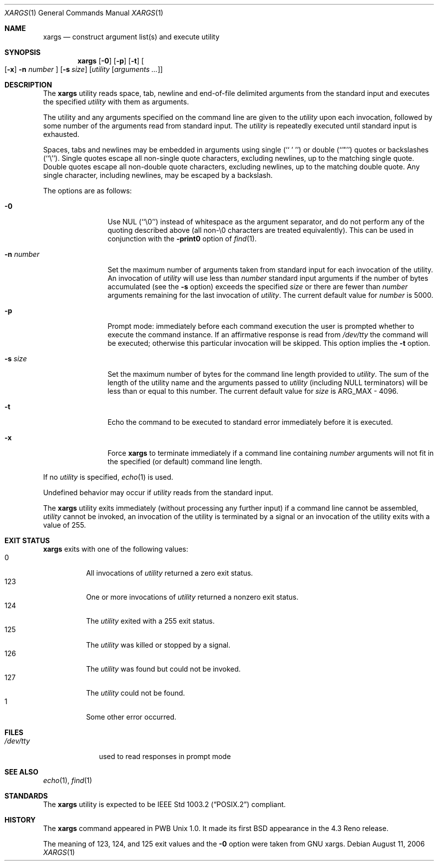 .\"	$NetBSD: xargs.1,v 1.18 2006/08/11 23:01:46 jnemeth Exp $
.\"
.\" Copyright (c) 1990, 1991, 1993
.\"	The Regents of the University of California.  All rights reserved.
.\"
.\" This code is derived from software contributed to Berkeley by
.\" John B. Roll Jr. and the Institute of Electrical and Electronics
.\" Engineers, Inc.
.\"
.\" Redistribution and use in source and binary forms, with or without
.\" modification, are permitted provided that the following conditions
.\" are met:
.\" 1. Redistributions of source code must retain the above copyright
.\"    notice, this list of conditions and the following disclaimer.
.\" 2. Redistributions in binary form must reproduce the above copyright
.\"    notice, this list of conditions and the following disclaimer in the
.\"    documentation and/or other materials provided with the distribution.
.\" 3. Neither the name of the University nor the names of its contributors
.\"    may be used to endorse or promote products derived from this software
.\"    without specific prior written permission.
.\"
.\" THIS SOFTWARE IS PROVIDED BY THE REGENTS AND CONTRIBUTORS ``AS IS'' AND
.\" ANY EXPRESS OR IMPLIED WARRANTIES, INCLUDING, BUT NOT LIMITED TO, THE
.\" IMPLIED WARRANTIES OF MERCHANTABILITY AND FITNESS FOR A PARTICULAR PURPOSE
.\" ARE DISCLAIMED.  IN NO EVENT SHALL THE REGENTS OR CONTRIBUTORS BE LIABLE
.\" FOR ANY DIRECT, INDIRECT, INCIDENTAL, SPECIAL, EXEMPLARY, OR CONSEQUENTIAL
.\" DAMAGES (INCLUDING, BUT NOT LIMITED TO, PROCUREMENT OF SUBSTITUTE GOODS
.\" OR SERVICES; LOSS OF USE, DATA, OR PROFITS; OR BUSINESS INTERRUPTION)
.\" HOWEVER CAUSED AND ON ANY THEORY OF LIABILITY, WHETHER IN CONTRACT, STRICT
.\" LIABILITY, OR TORT (INCLUDING NEGLIGENCE OR OTHERWISE) ARISING IN ANY WAY
.\" OUT OF THE USE OF THIS SOFTWARE, EVEN IF ADVISED OF THE POSSIBILITY OF
.\" SUCH DAMAGE.
.\"
.\"	@(#)xargs.1	8.1 (Berkeley) 6/6/93
.\"
.Dd August 11, 2006
.Dt XARGS 1
.Os
.Sh NAME
.Nm xargs
.Nd "construct argument list(s) and execute utility"
.Sh SYNOPSIS
.Nm
.Op Fl 0
.Op Fl p
.Op Fl t
.Oo Op Fl x
.Fl n Ar number
.Oc
.Op Fl s Ar size
.Op Ar utility Op Ar arguments ...
.Sh DESCRIPTION
The
.Nm
utility reads space, tab, newline and end-of-file delimited arguments
from the standard input and executes the specified
.Ar utility
with them as arguments.
.Pp
The utility and any arguments specified on the command line are given
to the
.Ar utility
upon each invocation, followed by some number of the arguments read
from standard input.
The
.Ar utility
is repeatedly executed until standard input is exhausted.
.Pp
Spaces, tabs and newlines may be embedded in arguments using single
(``\ '\ '')
or double (``"'') quotes or backslashes (``\e'').
Single quotes escape all non-single quote characters, excluding newlines,
up to the matching single quote.
Double quotes escape all non-double quote characters, excluding newlines,
up to the matching double quote.
Any single character, including newlines, may be escaped by a backslash.
.Pp
The options are as follows:
.Bl -tag -width Fl
.It Fl 0
Use NUL
(``\e0'')
instead of whitespace as the argument separator, and do not perform any
of the quoting described above (all non\-\e0 characters are treated
equivalently).
This can be used in conjunction with the
.Fl print0
option of
.Xr find 1 .
.It Fl n Ar number
Set the maximum number of arguments taken from standard input for each
invocation of the utility.
An invocation of
.Ar utility
will use less than
.Ar number
standard input arguments if the number of bytes accumulated (see the
.Fl s
option) exceeds the specified
.Ar size
or there are fewer than
.Ar number
arguments remaining for the last invocation of
.Ar utility .
The current default value for
.Ar number
is 5000.
.It Fl p
Prompt mode: immediately before each command execution the user is prompted
whether to execute the command instance.
If an affirmative response is read from
.Pa /dev/tty
the command will be executed; otherwise this particular invocation will be
skipped.
This option implies the
.Fl t
option.
.It Fl s Ar size
Set the maximum number of bytes for the command line length provided to
.Ar utility .
The sum of the length of the utility name and the arguments passed to
.Ar utility
(including
.Dv NULL
terminators) will be less than or equal to this number.
The current default value for
.Ar size
is
.Dv ARG_MAX
- 4096.
.It Fl t
Echo the command to be executed to standard error immediately before it
is executed.
.It Fl x
Force
.Nm
to terminate immediately if a command line containing
.Ar number
arguments will not fit in the specified (or default) command line length.
.El
.Pp
If no
.Ar utility
is specified,
.Xr echo 1
is used.
.Pp
Undefined behavior may occur if
.Ar utility
reads from the standard input.
.Pp
The
.Nm
utility exits immediately (without processing any further input) if a
command line cannot be assembled,
.Ar utility
cannot be invoked, an invocation of the utility is terminated by a signal
or an invocation of the utility exits with a value of 255.
.Sh EXIT STATUS
.Nm
exits with one of the following values:
.Bl -tag -width Ds -compact
.It 0
All invocations of
.Ar utility
returned a zero exit status.
.It 123
One or more invocations of
.Ar utility
returned a nonzero exit status.
.It 124
The
.Ar utility
exited with a 255 exit status.
.It 125
The
.Ar utility
was killed or stopped by a signal.
.It 126
The
.Ar utility
was found but could not be invoked.
.It 127
The
.Ar utility
could not be found.
.It 1
Some other error occurred.
.El
.Sh FILES
.Bl -tag -width /dev/tty -compact
.It Pa /dev/tty
used to read responses in prompt mode
.El
.Sh SEE ALSO
.Xr echo 1 ,
.Xr find 1
.Sh STANDARDS
The
.Nm
utility is expected to be
.St -p1003.2
compliant.
.Sh HISTORY
The
.Nm xargs
command appeared in PWB Unix 1.0.
It made its first BSD appearance in the 4.3 Reno release.
.Pp
The meaning of 123, 124, and 125 exit values and the
.Fl 0
option were taken from GNU xargs.
